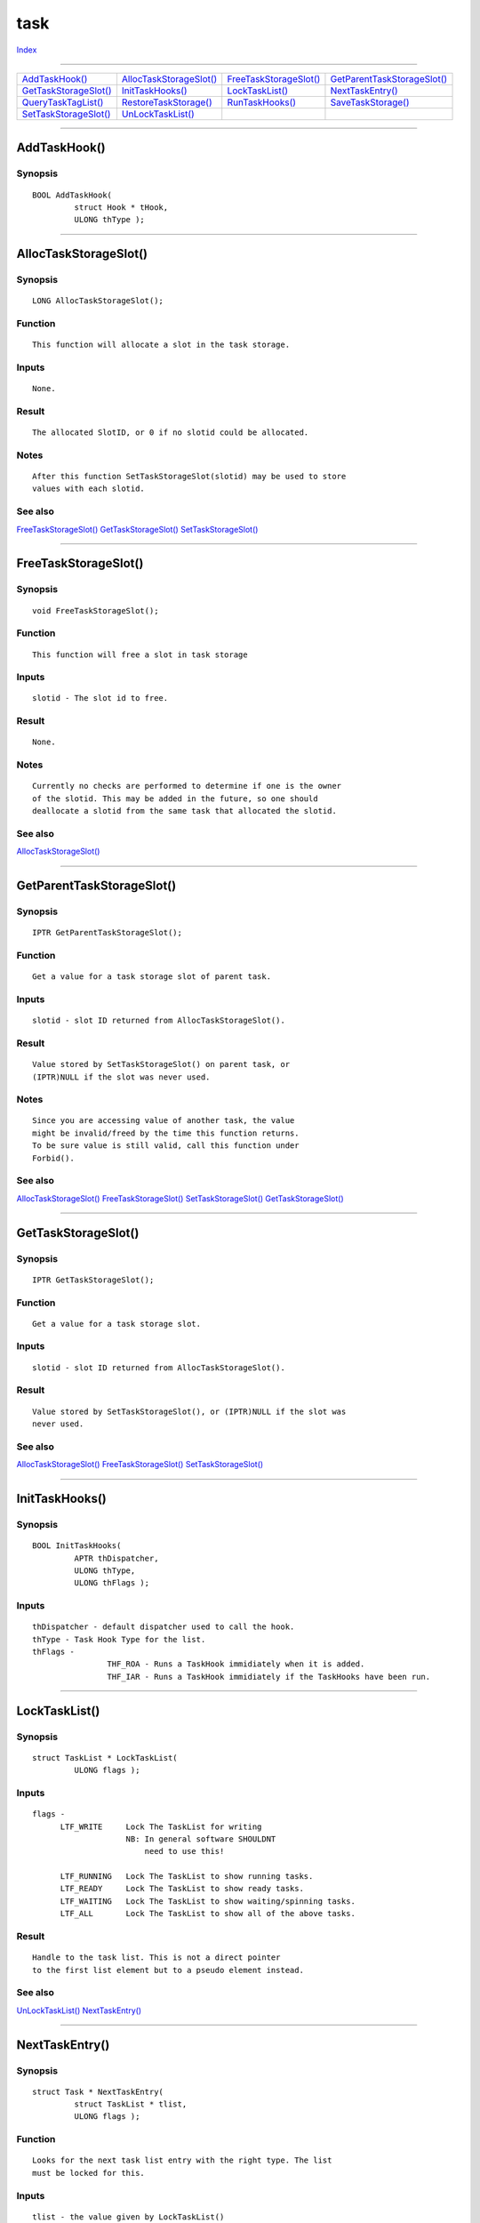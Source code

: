 ====
task
====

.. This document is automatically generated. Don't edit it!

`Index <index>`_

----------

======================================= ======================================= ======================================= ======================================= 
`AddTaskHook()`_                        `AllocTaskStorageSlot()`_               `FreeTaskStorageSlot()`_                `GetParentTaskStorageSlot()`_           
`GetTaskStorageSlot()`_                 `InitTaskHooks()`_                      `LockTaskList()`_                       `NextTaskEntry()`_                      
`QueryTaskTagList()`_                   `RestoreTaskStorage()`_                 `RunTaskHooks()`_                       `SaveTaskStorage()`_                    
`SetTaskStorageSlot()`_                 `UnLockTaskList()`_                     
======================================= ======================================= ======================================= ======================================= 

-----------

AddTaskHook()
=============

Synopsis
~~~~~~~~
::

 BOOL AddTaskHook(
          struct Hook * tHook,
          ULONG thType );


----------

AllocTaskStorageSlot()
======================

Synopsis
~~~~~~~~
::

 LONG AllocTaskStorageSlot();

Function
~~~~~~~~
::

     This function will allocate a slot in the task storage.


Inputs
~~~~~~
::

     None.


Result
~~~~~~
::

     The allocated SlotID, or 0 if no slotid could be allocated.


Notes
~~~~~
::

     After this function SetTaskStorageSlot(slotid) may be used to store
     values with each slotid.



See also
~~~~~~~~

`FreeTaskStorageSlot()`_ `GetTaskStorageSlot()`_ `SetTaskStorageSlot()`_ 

----------

FreeTaskStorageSlot()
=====================

Synopsis
~~~~~~~~
::

 void FreeTaskStorageSlot();

Function
~~~~~~~~
::

     This function will free a slot in task storage


Inputs
~~~~~~
::

     slotid - The slot id to free.


Result
~~~~~~
::

     None.


Notes
~~~~~
::

     Currently no checks are performed to determine if one is the owner
     of the slotid. This may be added in the future, so one should
     deallocate a slotid from the same task that allocated the slotid.



See also
~~~~~~~~

`AllocTaskStorageSlot()`_ 

----------

GetParentTaskStorageSlot()
==========================

Synopsis
~~~~~~~~
::

 IPTR GetParentTaskStorageSlot();

Function
~~~~~~~~
::

     Get a value for a task storage slot of parent task.


Inputs
~~~~~~
::

     slotid - slot ID returned from AllocTaskStorageSlot().


Result
~~~~~~
::

     Value stored by SetTaskStorageSlot() on parent task, or
     (IPTR)NULL if the slot was never used.


Notes
~~~~~
::

     Since you are accessing value of another task, the value
     might be invalid/freed by the time this function returns.
     To be sure value is still valid, call this function under
     Forbid().



See also
~~~~~~~~

`AllocTaskStorageSlot()`_ `FreeTaskStorageSlot()`_ `SetTaskStorageSlot()`_ `GetTaskStorageSlot()`_ 

----------

GetTaskStorageSlot()
====================

Synopsis
~~~~~~~~
::

 IPTR GetTaskStorageSlot();

Function
~~~~~~~~
::

     Get a value for a task storage slot.


Inputs
~~~~~~
::

     slotid - slot ID returned from AllocTaskStorageSlot().


Result
~~~~~~
::

     Value stored by SetTaskStorageSlot(), or (IPTR)NULL if the slot was
     never used.



See also
~~~~~~~~

`AllocTaskStorageSlot()`_ `FreeTaskStorageSlot()`_ `SetTaskStorageSlot()`_ 

----------

InitTaskHooks()
===============

Synopsis
~~~~~~~~
::

 BOOL InitTaskHooks(
          APTR thDispatcher,
          ULONG thType,
          ULONG thFlags );

Inputs
~~~~~~
::

         thDispatcher - default dispatcher used to call the hook.
         thType - Task Hook Type for the list.
         thFlags -
                         THF_ROA - Runs a TaskHook immidiately when it is added.
                         THF_IAR - Runs a TaskHook immidiately if the TaskHooks have been run.



----------

LockTaskList()
==============

Synopsis
~~~~~~~~
::

 struct TaskList * LockTaskList(
          ULONG flags );

Inputs
~~~~~~
::

     flags -
           LTF_WRITE     Lock The TaskList for writing
                         NB: In general software SHOULDNT
                             need to use this!

           LTF_RUNNING   Lock The TaskList to show running tasks.
           LTF_READY     Lock The TaskList to show ready tasks.
           LTF_WAITING   Lock The TaskList to show waiting/spinning tasks.
           LTF_ALL       Lock The TaskList to show all of the above tasks.


Result
~~~~~~
::

     Handle to the task list. This is not a direct pointer
     to the first list element but to a pseudo element instead.



See also
~~~~~~~~

`UnLockTaskList()`_ `NextTaskEntry()`_ 

----------

NextTaskEntry()
===============

Synopsis
~~~~~~~~
::

 struct Task * NextTaskEntry(
          struct TaskList * tlist,
          ULONG flags );

Function
~~~~~~~~
::

     Looks for the next task list entry with the right type. The list
     must be locked for this.


Inputs
~~~~~~
::

     tlist - the value given by LockTaskList()
     flags - the same flags as given to LockTaskList() or a subset
             of them.


Result
~~~~~~
::

     Pointer to task entry found or NULL if the are no more entries.



See also
~~~~~~~~

`LockTaskList()`_ `UnLockTaskList()`_ 

----------

QueryTaskTagList()
==================

Synopsis
~~~~~~~~
::

 void QueryTaskTagList(
          struct Task * task,
          struct TagItem * tagList );
 
 void QueryTaskTags(
          struct Task * task,
          TAG tag, ... );

Function
~~~~~~~~
::


     Provides information about selected system Task
 

Inputs
~~~~~~
::


     Function takes an array of tags. Data is returned for each tag. See
     specific tag description.


Tags
~~~~
::


     TaskTag_CPUNumber - (IPTR *) Returns the CPU Number the task is currently running on
     TaskTag_CPUAffinity - (IPTR *) Returns the CPU Affinity mask
     TaskTag_CPUTime - (struct timeval *) Returns the amount of cpu time a task has used .
     TaskTag_StartTime - (struct timeval *) Returns the time the task was launched .


Result
~~~~~~
::


     None



----------

RestoreTaskStorage()
====================

Synopsis
~~~~~~~~
::

 void RestoreTaskStorage();

Function
~~~~~~~~
::

     This function restores the current state of the task storage slotalloccnt.


Inputs
~~~~~~
::

     handle - ID returned from SaveTaskStorage() referring to the state.


Result
~~~~~~
::

     None.



See also
~~~~~~~~

`SaveTaskStorage()`_ 

----------

RunTaskHooks()
==============

Synopsis
~~~~~~~~
::

 BOOL RunTaskHooks(
          APTR thDispatcher,
          ULONG thType );


----------

SaveTaskStorage()
=================

Synopsis
~~~~~~~~
::

 APTR SaveTaskStorage();

Function
~~~~~~~~
::

     This function remembers the current state of the task storage slots.
     An ID will be returned with which the current state can be restored
     using RestoreTaskStorage(). NULL is returned when not enough memory
     is available.


Inputs
~~~~~~
::

     None.


Result
~~~~~~
::

     id - ID for use with RestoreTaskStorage(), or NULL.



See also
~~~~~~~~

`RestoreTaskStorage()`_ 

----------

SetTaskStorageSlot()
====================

Synopsis
~~~~~~~~
::

 BOOL SetTaskStorageSlot();

Function
~~~~~~~~
::

     Puts a new value in a task storage slot. If necessary, the number of
     task storage slotalloccnt will be increased.


Inputs
~~~~~~
::

     slotid - slot ID returned from AllocTaskStorageSlot().
     value - value to store in the slot.


Result
~~~~~~
::

     success - TRUE if the value was successfully stored.



See also
~~~~~~~~

`AllocTaskStorageSlot()`_ `FreeTaskStorageSlot()`_ `GetTaskStorageSlot()`_ 

----------

UnLockTaskList()
================

Synopsis
~~~~~~~~
::

 void UnLockTaskList(
          struct TaskList * tlist,
          ULONG flags );

Function
~~~~~~~~
::

     Frees a lock on the task lists given by LockTaskList().


Inputs
~~~~~~
::

     flags - the same value as given to LockTaskList().



See also
~~~~~~~~

`LockTaskList()`_ `NextTaskEntry()`_ 

